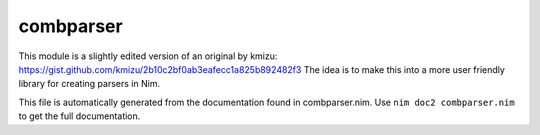 combparser
===========
This module is a slightly edited version of an original by kmizu:
https://gist.github.com/kmizu/2b10c2bf0ab3eafecc1a825b892482f3
The idea is to make this into a more user friendly library for
creating parsers in Nim.

This file is automatically generated from the documentation found in
combparser.nim. Use ``nim doc2 combparser.nim`` to get the full documentation.
